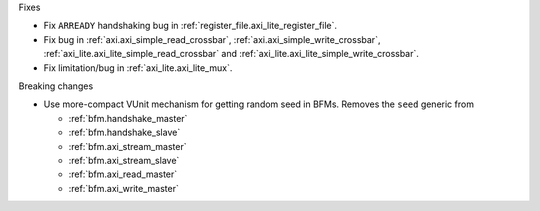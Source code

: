 Fixes

* Fix ``ARREADY`` handshaking bug in :ref:`register_file.axi_lite_register_file`.
* Fix bug in :ref:`axi.axi_simple_read_crossbar`, :ref:`axi.axi_simple_write_crossbar`,
  :ref:`axi_lite.axi_lite_simple_read_crossbar` and :ref:`axi_lite.axi_lite_simple_write_crossbar`.
* Fix limitation/bug in :ref:`axi_lite.axi_lite_mux`.

Breaking changes

* Use more-compact VUnit mechanism for getting random seed in BFMs.
  Removes the ``seed`` generic from

  * :ref:`bfm.handshake_master`
  * :ref:`bfm.handshake_slave`
  * :ref:`bfm.axi_stream_master`
  * :ref:`bfm.axi_stream_slave`
  * :ref:`bfm.axi_read_master`
  * :ref:`bfm.axi_write_master`
